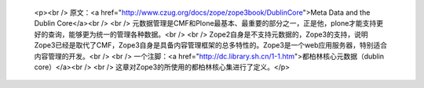 
 <p><br />
 原文：<a href="http://www.czug.org/docs/zope/zope3book/DublinCore">Meta Data and
 the Dublin Core</a><br />
 <br />
 元数据管理是CMF和Plone最基本、最重要的部分之一，正是他，plone才能支持更好的查询，能够更为统一的管理各种数据。<br />
 <br />
 Zope2自身是不支持元数据的，Zope3的支持，说明Zope3已经是取代了CMF，Zope3自身是具备内容管理框架的总多特性的。Zope3是一个web应用服务器，特别适合内容管理的开发。<br />
 <br />
 一个注脚：<a href="http://dc.library.sh.cn/1-1.htm">都柏林核心元数据（dublin
 core）</a><br />
 <br />
 这章对Zope3的所使用的都柏林核心集进行了定义。</p>

